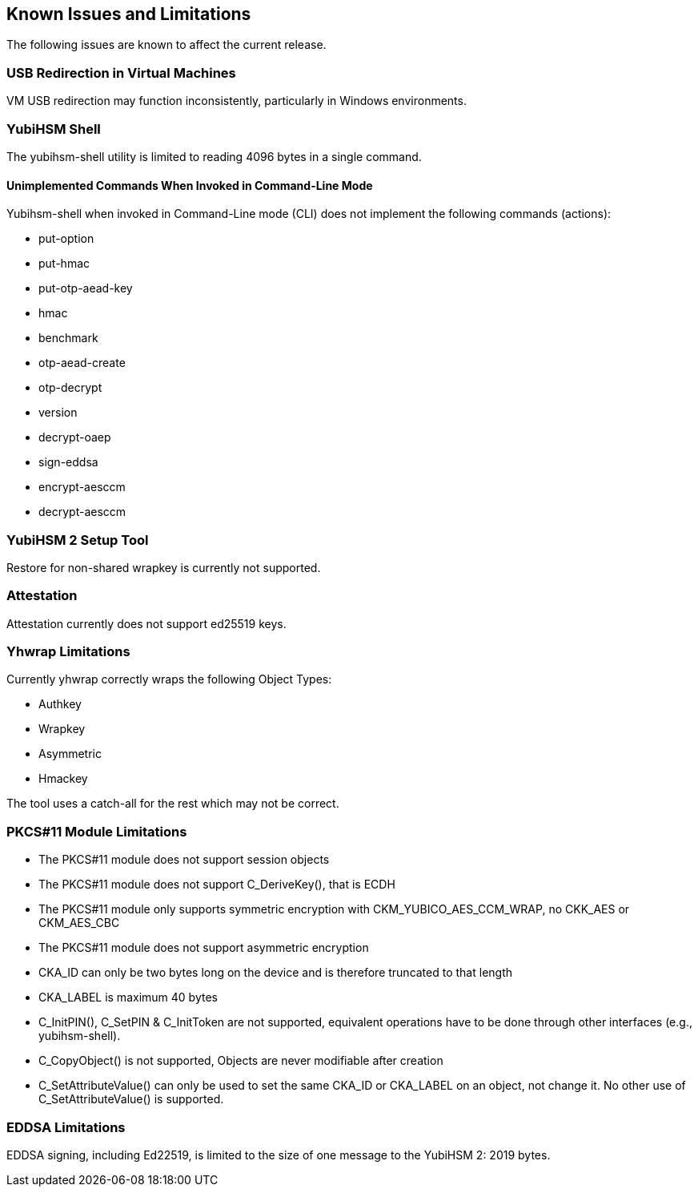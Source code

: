 == Known Issues and Limitations

The following issues are known to affect the current release.

=== USB Redirection in Virtual Machines

VM USB redirection may function inconsistently, particularly in Windows environments.

=== YubiHSM Shell

The yubihsm-shell utility is limited to reading 4096 bytes in a single command.

==== Unimplemented Commands When Invoked in Command-Line Mode

Yubihsm-shell when invoked in Command-Line mode (CLI) does not implement
the following commands (actions):

- put-option
- put-hmac
- put-otp-aead-key
- hmac
- benchmark
- otp-aead-create
- otp-decrypt
- version
- decrypt-oaep
- sign-eddsa
- encrypt-aesccm
- decrypt-aesccm

=== YubiHSM 2 Setup Tool

Restore for non-shared wrapkey is currently not supported.

=== Attestation

Attestation currently does not support ed25519 keys.

=== Yhwrap Limitations

Currently yhwrap correctly wraps the following Object Types:

- Authkey
- Wrapkey
- Asymmetric
- Hmackey

The tool uses a catch-all for the rest which may not be correct.

=== PKCS#11 Module Limitations

- The PKCS#11 module does not support session objects
- The PKCS#11 module does not support C_DeriveKey(), that is ECDH
- The PKCS#11 module only supports symmetric encryption with CKM_YUBICO_AES_CCM_WRAP, no CKK_AES or CKM_AES_CBC
- The PKCS#11 module does not support asymmetric encryption
- CKA_ID can only be two bytes long on the device and is therefore truncated to that length
- CKA_LABEL is maximum 40 bytes
- C_InitPIN(), C_SetPIN & C_InitToken are not supported, equivalent operations have to be done through other interfaces (e.g., yubihsm-shell).
- C_CopyObject() is not supported, Objects are never modifiable after creation
- C_SetAttributeValue() can only be used to set the same CKA_ID or CKA_LABEL on an object, not change it. No other use of C_SetAttributeValue() is supported.

=== EDDSA Limitations

EDDSA signing, including Ed22519, is limited to the size of one message to the YubiHSM 2: 2019 bytes.
